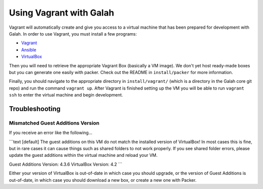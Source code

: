 Using Vagrant with Galah
========================

Vagrant will automatically create and give you access to a virtual machine that has been prepared for development with Galah. In order to use Vagrant, you must install a few programs:

* `Vagrant <http://www.vagrantup.com/downloads.html>`_
* `Ansible <http://docs.ansible.com/intro_installation.html>`_
* `VirtualBox <https://www.virtualbox.org/wiki/Linux_Downloads>`_

Then you will need to retrieve the appropriate Vagrant Box (basically a VM image). We don't yet host ready-made boxes but you can generate one easily with packer. Check out the README in ``install/packer`` for more information.

Finally, you should navigate to the appropriate directory in ``install/vagrant/`` (which is a directory in the Galah core git repo) and run the command ``vagrant up``. After Vagrant is finished setting up the VM you will be able to run ``vagrant ssh`` to enter the virtual machine and begin development.

Troubleshooting
---------------

Mismatched Guest Additions Version
~~~~~~~~~~~~~~~~~~~~~~~~~~~~~~~~~~

If you receive an error like the following...

```text
[default] The guest additions on this VM do not match the installed version of
VirtualBox! In most cases this is fine, but in rare cases it can
cause things such as shared folders to not work properly. If you see
shared folder errors, please update the guest additions within the
virtual machine and reload your VM.

Guest Additions Version: 4.3.6
VirtualBox Version: 4.2
```

Either your version of VirtualBox is out-of-date in which case you should upgrade, or the version of Guest Additions is out-of-date, in which case you should download a new box, or create a new one with Packer.
